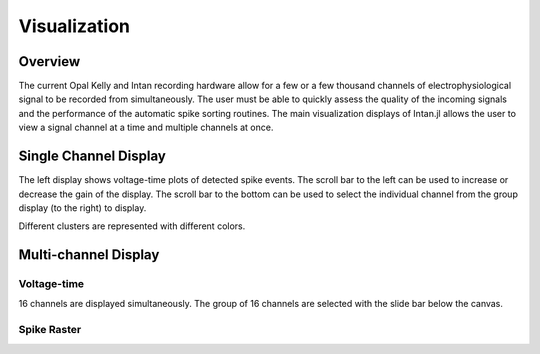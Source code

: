 ##############
Visualization
##############

*********
Overview
*********

The current Opal Kelly and Intan recording hardware allow for a few or a few thousand channels of electrophysiological signal to be recorded from simultaneously. The user must be able to quickly assess the quality of the incoming signals and the performance of the automatic spike sorting routines. The main visualization displays of Intan.jl allows the user to view a signal channel at a time and multiple channels at once.

***********************
Single Channel Display
***********************

The left display shows voltage-time plots of detected spike events. The scroll bar to the left can be used to increase or decrease the gain of the display. The scroll bar to the bottom can be used to select the individual channel from the group display (to the right) to display.

Different clusters are represented with different colors.

**********************
Multi-channel Display
**********************

=============
Voltage-time
=============

16 channels are displayed simultaneously. The group of 16 channels are selected with the slide bar below the canvas.

=============
Spike Raster
=============
